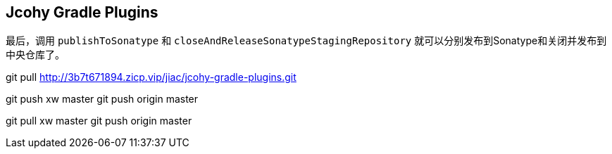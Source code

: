 == Jcohy Gradle Plugins

最后，调用 `publishToSonatype` 和 `closeAndReleaseSonatypeStagingRepository` 就可以分别发布到Sonatype和关闭并发布到中央仓库了。

git pull http://3b7t671894.zicp.vip/jiac/jcohy-gradle-plugins.git

git push xw master
git push origin master

git pull xw master
git push origin master